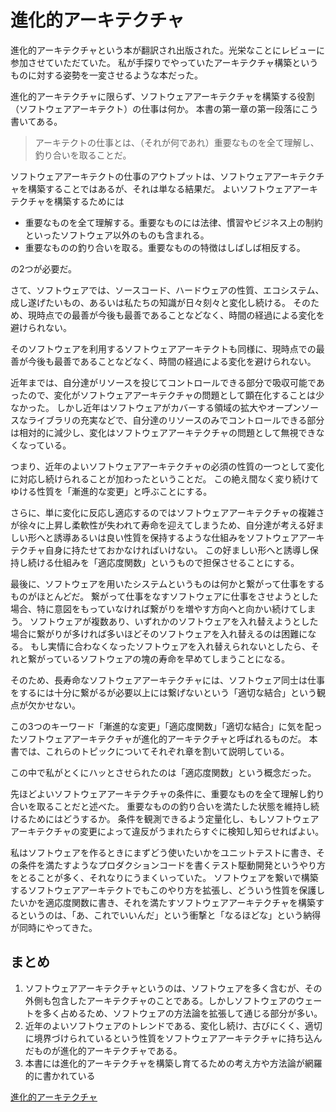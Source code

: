 * 進化的アーキテクチャ

進化的アーキテクチャという本が翻訳され出版された。光栄なことにレビューに参加させていただていた。
私が手探りでやっていたアーキテクチャ構築というものに対する姿勢を一変させるような本だった。

進化的アーキテクチャに限らず、ソフトウェアアーキテクチャを構築する役割（ソフトウェアアーキテクト）の仕事は何か。
本書の第一章の第一段落にこう書いてある。

#+begin_quote
アーキテクトの仕事とは、（それが何であれ）重要なものを全て理解し、釣り合いを取ることだ。
#+end_quote

ソフトウェアアーキテクトの仕事のアウトプットは、ソフトウェアアーキテクチャを構築することではあるが、それは単なる結果だ。
よいソフトウェアアーキテクチャを構築するためには

- 重要なものを全て理解する。重要なものには法律、慣習やビジネス上の制約といったソフトウェア以外のものも含まれる。
- 重要なものの釣り合いを取る。重要なものの特徴はしばしば相反する。

の2つが必要だ。

さて、ソフトウェアでは、ソースコード、ハードウェアの性質、エコシステム、成し遂げたいもの、あるいは私たちの知識が日々刻々と変化し続ける。
そのため、現時点での最善が今後も最善であることなどなく、時間の経過による変化を避けられない。

そのソフトウェアを利用するソフトウェアアーキテクトも同様に、現時点での最善が今後も最善であることなどなく、時間の経過による変化を避けられない。

近年までは、自分達がリソースを投じてコントロールできる部分で吸収可能であったので、変化がソフトウェアアーキテクチャの問題として顕在化することは少なかった。
しかし近年はソフトウェアがカバーする領域の拡大やオープンソースなライブラリの充実などで、自分達のリソースのみでコントロールできる部分は相対的に減少し、変化はソフトウェアアーキテクチャの問題として無視できなくなっている。

つまり、近年のよいソフトウェアアーキテクチャの必須の性質の一つとして変化に対応し続けられることが加わったということだ。
この絶え間なく変り続けてゆける性質を「漸進的な変更」と呼ぶことにする。

さらに、単に変化に反応し適応するのではソフトウェアアーキテクチャの複雑さが徐々に上昇し柔軟性が失われて寿命を迎えてしまうため、自分達が考える好ましい形へと誘導あるいは良い性質を保持するような仕組みをソフトウェアアーキテクチャ自身に持たせておかなければいけない。
この好ましい形へと誘導し保持し続ける仕組みを「適応度関数」というもので担保させることにする。

最後に、ソフトウェアを用いたシステムというものは何かと繋がって仕事をするものがほとんどだ。
繋がって仕事をなすソフトウェアに仕事をさせようとした場合、特に意図をもっていなければ繋がりを増やす方向へと向かい続けてしまう。
ソフトウェアが複数あり、いずれかのソフトウェアを入れ替えようとした場合に繋がりが多ければ多いほどそのソフトウェアを入れ替えるのは困難になる。
もし実情に合わなくなったソフトウェアを入れ替えられないとしたら、それと繋がっているソフトウェアの塊の寿命を早めてしまうことになる。

そのため、長寿命なソフトウェアアーキテクチャには、ソフトウェア同士は仕事をするには十分に繋がるが必要以上には繋げないという「適切な結合」という観点が欠かせない。

この3つのキーワード「漸進的な変更」「適応度関数」「適切な結合」に気を配ったソフトウェアアーキテクチャが進化的アーキテクチャと呼ばれるものだ。
本書では、これらのトピックについてそれぞれ章を割いて説明している。

この中で私がとくにハッとさせられたのは「適応度関数」という概念だった。

先ほどよいソフトウェアアーキテクチャの条件に、重要なものを全て理解し釣り合いを取ることだと述べた。
重要なものの釣り合いを満たした状態を維持し続けるためにはどうするか。
条件を観測できるよう定量化し、もしソフトウェアアーキテクチャの変更によって違反がうまれたらすぐに検知し知らせればよい。

私はソフトウェアを作るときにまずどう使いたいかをユニットテストに書き、その条件を満たすようなプロダクションコードを書くテスト駆動開発というやり方をとることが多く、それなりにうまくいっていた。
ソフトウェアを繋いで構築するソフトウェアアーキテクトでもこのやり方を拡張し、どういう性質を保護したいかを適応度関数に書き、それを満たすソフトウェアアーキテクチャを構築するというのは、「あ、これでいいんだ」という衝撃と「なるほどな」という納得が同時にやってきた。

** まとめ

1. ソフトウェアアーキテクチャというのは、ソフトウェアを多く含むが、その外側も包含したアーキテクチャのことである。しかしソフトウェアのウェートを多く占めるため、ソフトウェアの方法論を拡張して通じる部分が多い。
2. 近年のよいソフトウェアのトレンドである、変化し続け、古びにくく、適切に境界づけられているという性質をソフトウェアアーキテクチャに持ち込んだものが進化的アーキテクチャである。
3. 本書には進化的アーキテクチャを構築し育てるための考え方や方法論が網羅的に書かれている

[[https://amzn.to/2MpucFH][進化的アーキテクチャ]]
